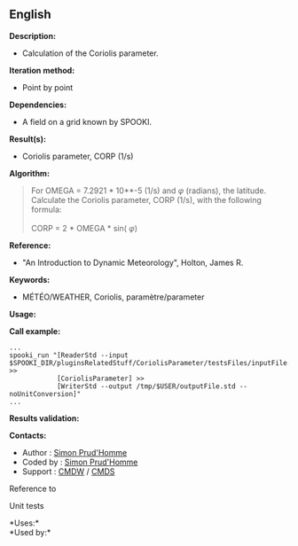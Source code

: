 ** English















*Description:*

- Calculation of the Coriolis parameter.

*Iteration method:*

- Point by point

*Dependencies:*

- A field on a grid known by SPOOKI.

*Result(s):*

- Coriolis parameter, CORP (1/s)

*Algorithm:*

#+begin_quote
  For OMEGA = 7.2921 * 10**-5 (1/s) and \(\varphi\) (radians), the
  latitude.\\
  Calculate the Coriolis parameter, CORP (1/s), with the following
  formula:\\
  \\
  CORP = 2 * OMEGA * sin( \(\varphi\))
#+end_quote

*Reference:*

- "An Introduction to Dynamic Meteorology", Holton, James R.

*Keywords:*

- MÉTÉO/WEATHER, Coriolis, paramètre/parameter

*Usage:*

*Call example:* 

#+begin_example
      ...
      spooki_run "[ReaderStd --input $SPOOKI_DIR/pluginsRelatedStuff/CoriolisParameter/testsFiles/inputFile.std] >>
                  [CoriolisParameter] >>
                  [WriterStd --output /tmp/$USER/outputFile.std --noUnitConversion]"
      ...
#+end_example

*Results validation:*

*Contacts:*

- Author : [[https://wiki.cmc.ec.gc.ca/wiki/User:Prudhommes][Simon
  Prud'Homme]]
- Coded by : [[https://wiki.cmc.ec.gc.ca/wiki/User:Prudhommes][Simon
  Prud'Homme]]
- Support : [[https://wiki.cmc.ec.gc.ca/wiki/CMDW][CMDW]] /
  [[https://wiki.cmc.ec.gc.ca/wiki/CMDS][CMDS]]

Reference to 


Unit tests



*Uses:*\\

*Used by:*\\



  

